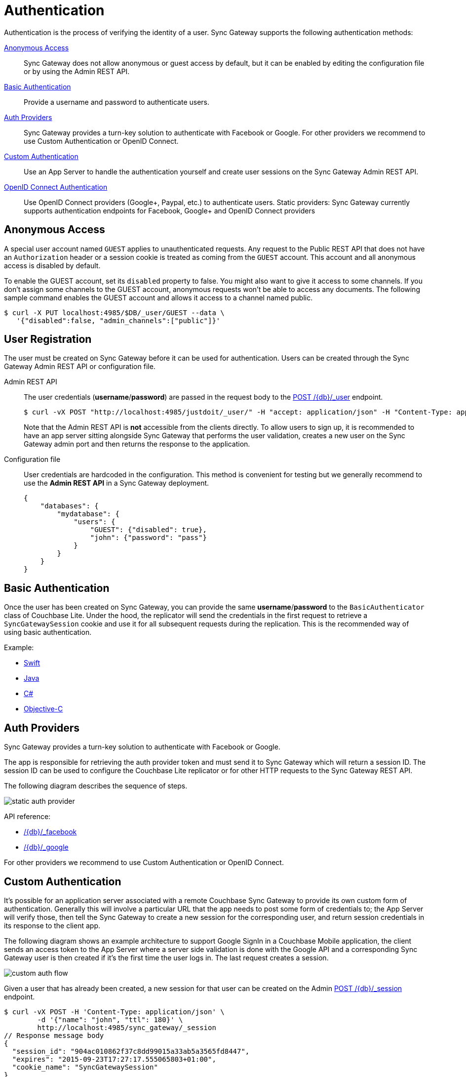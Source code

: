= Authentication
:idprefix:
:idseparator: -
:url-openid: https://openid.net/specs/openid-connect-core-1_0.html

Authentication is the process of verifying the identity of a user.
Sync Gateway supports the following authentication methods:

<<anonymous-access>>::
Sync Gateway does not allow anonymous or guest access by default, but it can be enabled by editing the configuration file or by using the Admin REST API.
<<basic-authentication>>::
Provide a username and password to authenticate users.
<<auth-providers,Auth Providers>>::
Sync Gateway provides a turn-key solution to authenticate with Facebook or Google.
For other providers we recommend to use Custom Authentication or OpenID Connect.
<<custom-authentication>>::
Use an App Server to handle the authentication yourself and create user sessions on the Sync Gateway Admin REST API.
<<openid-connect,OpenID Connect Authentication>>::
Use OpenID Connect providers (Google+, Paypal, etc.) to authenticate users.
Static providers: Sync Gateway currently supports authentication endpoints for Facebook, Google+ and OpenID Connect providers

== Anonymous Access

A special user account named `GUEST` applies to unauthenticated requests.
Any request to the Public REST API that does not have an `Authorization` header or a session cookie is treated as coming from the `GUEST` account.
This account and all anonymous access is disabled by default.

To enable the GUEST account, set its `disabled` property to false.
You might also want to give it access to some channels.
If you don't assign some channels to the GUEST account, anonymous requests won't be able to access any documents.
The following sample command enables the GUEST account and allows it access to a channel named public.

[source,bash]
----
$ curl -X PUT localhost:4985/$DB/_user/GUEST --data \
   '{"disabled":false, "admin_channels":["public"]}'
----

== User Registration

The user must be created on Sync Gateway before it can be used for authentication.
Users can be created through the Sync Gateway Admin REST API or configuration file.

Admin REST API::
The user credentials (**username**/**password**) are passed in the request body to the xref:admin-rest-api.adoc#/user/post\__db___user_[POST /+{db}+/_user] endpoint.
+
[source,bash]
----
$ curl -vX POST "http://localhost:4985/justdoit/_user/" -H "accept: application/json" -H "Content-Type: application/json" -d '{"name": "john", "password": "pass"}'
----
+
Note that the Admin REST API is *not* accessible from the clients directly.
To allow users to sign up, it is recommended to have an app server sitting alongside Sync Gateway that performs the user validation, creates a new user on the Sync Gateway admin port and then returns the response to the application.

Configuration file::
User credentials are hardcoded in the configuration. This method is convenient for testing but we generally recommend to use the *Admin REST API* in a Sync Gateway deployment.
+
[source,javascript]
----
{
    "databases": {
        "mydatabase": {
            "users": {
                "GUEST": {"disabled": true},
                "john": {"password": "pass"}
            }
        }
    }
}
----

== Basic Authentication

Once the user has been created on Sync Gateway, you can provide the same **username**/**password** to the `BasicAuthenticator` class of Couchbase Lite.
Under the hood, the replicator will send the credentials in the first request to retrieve a `SyncGatewaySession` cookie and use it for all subsequent requests during the replication.
This is the recommended way of using basic authentication.

Example:

* xref:2.1@couchbase-lite::swift.adoc#basic-authentication[Swift]
* xref:2.1@couchbase-lite::java.adoc#basic-authentication[Java]
* xref:2.1@couchbase-lite::csharp.adoc#basic-authentication[C#]
* xref:2.1@couchbase-lite::objc.adoc#basic-authentication[Objective-C]

== Auth Providers

Sync Gateway provides a turn-key solution to authenticate with Facebook or Google.

The app is responsible for retrieving the auth provider token and must send it to Sync Gateway which will return a session ID.
The session ID can be used to configure the Couchbase Lite replicator or for other HTTP requests to the Sync Gateway REST API.

The following diagram describes the sequence of steps.

image::static-auth-provider.png[]

API reference:

- xref:rest-api.adoc#/auth/post\__db___facebook[/{db}/_facebook]
- xref:rest-api.adoc#/auth/post\__db___google[/{db}/_google]

For other providers we recommend to use Custom Authentication or OpenID Connect.

== Custom Authentication

It's possible for an application server associated with a remote Couchbase Sync Gateway to provide its own custom form of authentication.
Generally this will involve a particular URL that the app needs to post some form of credentials to;
the App Server will verify those, then tell the Sync Gateway to create a new session for the corresponding user, and return session credentials in its response to the client app.

The following diagram shows an example architecture to support Google SignIn in a Couchbase Mobile application, the client sends an access token to the App Server where a server side validation is done with the Google API and a corresponding Sync Gateway user is then created if it's the first time the user logs in.
The last request creates a session.

image::custom-auth-flow.png[]

Given a user that has already been created, a new session for that user can be created on the Admin xref:admin-rest-api.adoc#/session/post\__db___session[POST /+{db}+/_session] endpoint.

[source,bash]
----
$ curl -vX POST -H 'Content-Type: application/json' \
        -d '{"name": "john", "ttl": 180}' \
        http://localhost:4985/sync_gateway/_session
// Response message body
{
  "session_id": "904ac010862f37c8dd99015a33ab5a3565fd8447",
  "expires": "2015-09-23T17:27:17.555065803+01:00",
  "cookie_name": "SyncGatewaySession"
}
----

The HTTP response body contains the credentials of the session.

* *name* corresponds to the `cookie_name`
* *value* corresponds to the `session_id`
* *path* is the hostname of the Sync Gateway
* *expirationDate* corresponds to the cookie's expiration time. The endpoint's xref:admin-rest-api.adoc#/session/post\__db___session[API reference] contains more information about how the expiration time is automatically extended according to the user session activity.
* *secure* Whether the cookie should only be sent using a secure protocol (e.g. HTTPS)
* *httpOnly* Whether the cookie should only be used when transmitting HTTP, or HTTPS, requests thus restricting access from other, non-HTTP APIs

It is recommended to return the session details to the client application in the same form and to use the `SessionAuthenticator` class to authenticate with that session id.

Example:

* xref:2.1@couchbase-lite::swift.adoc#session-authentication[Swift]
* xref:2.1@couchbase-lite::java.adoc#session-authentication[Java]
* xref:2.1@couchbase-lite::csharp.adoc#session-authentication[C#]
* xref:2.1@couchbase-lite::objc.adoc#session-authentication[Objective-C]

== OpenID Connect

Sync Gateway supports OpenID Connect.
This allows your application to use Couchbase for data synchronization and delegate the authentication to a 3rd party server (known as the Provider).
There are two implementation methods available with OpenID Connect:

<<implicit-flow>>::
With this method, the retrieval of the ID token takes place on the device.
You can then create a user session using the POST `/+{db}+/_session` endpoint on the Public REST API with the ID token.
<<authorization-code-flow>>::
This method relies on Sync Gateway to retrieve the ID token.

=== Implicit Flow

{url-openid}#ImplicitFlowAuth[Implicit Flow] has the key feature of allowing clients to obtain their own Open ID token and use it to authenticate against Sync Gateway.
The implicit flow with Sync Gateway is as follows:

. The client obtains a *signed* Open ID token directly from an OpenID Connect provider. Note that only signed tokens are supported.
To verify that the Open ID token being sent is indeed signed, you can use the https://jwt.io/#debugger-io[jwt.io Debugger].
In the algorithm dropdown, make sure to select `RS256` as the signing algorithm (other options such as `HS256` are not yet supported by Sync Gateway).
. The client includes the Open ID token as an `Authorization: Bearer <id_token>` header on requests made against the Sync Gateway REST API.
. Sync Gateway matches the token to a provider in its configuration file based on the issuer and audience in the token.
. Sync Gateway validates the token, based on the provider definition.
. Upon successful validation, Sync Gateway authenticates the user based on the subject and issuer in the token.

Since Open ID tokens are typically large, the usual approach is to use the Open ID token to obtain a Sync Gateway session id (using the xref:rest-api.adoc#/session/post\__db___session[POST /db/_session] endpoint), and then use the returned session id for subsequent authentication requests.

Here is a sample Sync Gateway config file, configured to use the Implicit Flow.

[source,javascript]
----
{
  "interface":":4984",
  "log":["*"],
  "databases": {
    "default": {
      "server": "http://localhost:8091",
      "bucket": "default",
      "oidc": {
        "providers": {
          "google_implicit": {
            "issuer":"https://accounts.google.com",
            "client_id":"yourclientid-uso.apps.googleusercontent.com",
            "register":true
          },
        },
      }
    }
  }
}
----

==== Client Authentication

With the implicit flow, the mechanism to refresh the token and Sync Gateway session must be handled in the application code.
On launch, the application should check if the token has expired.
If it has then you must request a new token (Google SignIn for iOS has a method called `signInSilently` for this purpose).
By doing this, the application can then use the token to create a Sync Gateway session.

image::client-auth.png[]

. The Google SignIn SDK prompts the user to login and if successful it returns an ID token to the application.
. The ID token is used to create a Sync Gateway session by sending a POST `/+{db}+/_session` request.
. Sync Gateway returns a cookie session in the response header.
. The Sync Gateway cookie session is used on the replicator object.

Sync Gateway sessions also have an expiration date.
The replication `lastError` property will return a *401 Unauthorized* when it's the case and then the application must retrieve create a new Sync Gateway session and set the new cookie on the replicator.

You can configure your application for Google SignIn by following https://developers.google.com/identity/[this guide].

=== Authorization Code Flow

Whilst Sync Gateway supports {url-openid}#CodeFlowAuth[Authorization Code Flow], there is considerable work involved to implement the *Authorization Code Flow* on the client side.
Couchbase Lite 1.x has an API to hide this complexity called `OpenIDConnectAuthenticator` but since it is not available in the 2.0 API we recommend to use the *Implicit Flow*.
